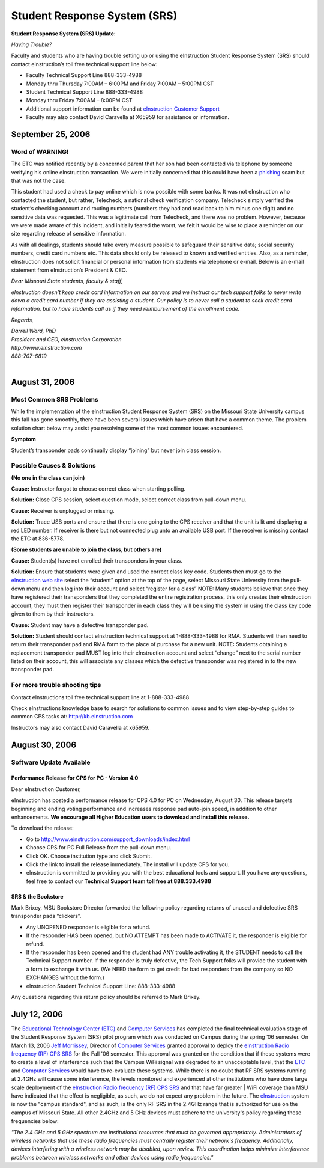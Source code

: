 =============================
Student Response System (SRS)
=============================

**Student Response System (SRS) Update:**

*Having Trouble?*

Faculty and students who are having trouble setting up or using the eInstruction Student Response System (SRS) should contact eInstruction’s toll free technical support line below:

-	Faculty Technical Support Line 888-333-4988
-	Monday thru Thursday 7:00AM – 6:00PM and Friday 7:00AM – 5:00PM CST
-	Student Technical Support Line 888-333-4988
-	Monday thru Friday 7:00AM – 8:00PM CST
-	Additional support information can be found at `eInstruction Customer Support <http://einstruction.com/support_downloads/index.html>`_
-	Faculty may also contact David Caravella at X65959 for assistance or information.  

September 25, 2006
==================

Word of WARNING!
----------------

The ETC was notified recently by a concerned parent that her son had been contacted via telephone by someone verifying his online eInstruction transaction. We were initially concerned that this could have been a `phishing <http://www.webopedia.com/TERM/P/phishing.html>`_ scam but that was not the case.

This student had used a check to pay online which is now possible with some banks. It was not eInstruction who contacted the student, but rather, Telecheck, a national check verification company. Telecheck simply verified the student’s checking account and routing numbers (numbers they had and read back to him minus one digit) and no sensitive data was requested. This was a legitimate call from Telecheck, and there was no problem. However, because we were made aware of this incident, and initially feared the worst, we felt it would be wise to place a reminder on our site regarding release of sensitive information.

As with all dealings, students should take every measure possible to safeguard their sensitive data; social security numbers, credit card numbers etc. This data should only be released to known and verified entities. Also, as a reminder, eInstruction does not solicit financial or personal information from students via telephone or e-mail. Below is an e-mail statement from eInstruction’s President & CEO.

*Dear Missouri State students, faculty & staff,*

*eInstruction doesn’t keep credit card information on our servers and we instruct our tech support folks to never write down a credit card number if they are* *assisting a student.  Our policy is to never call a student to seek credit card information, but to have students call us if they need reimbursement of the* *enrollment code.*

*Regards,*

| *Darrell Ward, PhD*
| *President and CEO, eInstruction Corporation*
| *http://www.einstruction.com*
| *888-707-6819*
| 

August 31, 2006
===============

Most Common SRS Problems
------------------------

While the implementation of the eInstruction Student Response System (SRS) on the Missouri State University campus this fall has gone smoothly, there have been several issues which have arisen that have a common theme. The problem solution chart below may assist you resolving some of the most common issues encountered.

**Symptom**

Student’s transponder pads continually display “joining” but never join class session.

Possible Causes & Solutions
---------------------------

**(No one in the class can join)**

**Cause:** Instructor forgot to choose correct class when starting polling.

**Solution:** Close CPS session, select question mode, select correct class from pull-down menu. 

**Cause:** Receiver is unplugged or missing.

**Solution:** Trace USB ports and ensure that there is one going to the CPS receiver and that the unit is lit and displaying a red LED number. If receiver is there but not connected plug unto an available USB port. If the receiver is missing contact the ETC at 836-5778.

**(Some students are unable to join the class, but others are)**

**Cause:** Student(s) have not enrolled their transponders in your class.

**Solution:** Ensure that students were given and used the correct class key code. Students then must go to the `eInstruction web site <http://www.einstruction.com/>`_ select the “student” option at the top of the page, select Missouri State University from the pull-down menu and then log into their account and select “register for a class” NOTE: Many students believe that once they have registered their transponders that they completed the entire registration process, this only creates their eInstruction account, they must then register their transponder in each class they will be using the system in using the class key code given to them by their instructors.

**Cause:** Student may have a defective transponder pad.

**Solution:** Student should contact eInstruction technical support at 1-888-333-4988 for RMA. Students will then need to return their transponder pad and RMA form to the place of purchase for a new unit. NOTE: Students obtaining a replacement transponder pad MUST log into their eInstruction account and select “change” next to the serial number listed on their account, this will associate any classes which the defective transponder was registered in to the new transponder pad.

For more trouble shooting tips
------------------------------

Contact eInstructions toll free technical support line at 1-888-333-4988

Check eInstructions knowledge base to search for solutions to common issues and to view step-by-step guides to common CPS tasks at: http://kb.einstruction.com

Instructors may also contact David Caravella at x65959.

August 30, 2006
===============

Software Update Available
-------------------------

Performance Release for CPS for PC - Version 4.0
################################################

Dear eInstruction Customer,

eInstruction has posted a performance release for CPS 4.0 for PC on Wednesday, August 30. This release targets beginning and ending voting performance and increases response pad auto-join speed, in addition to other enhancements. **We encourage all Higher Education users to download and install this release.**

To download the release:

-	Go to http://www.einstruction.com/support_downloads/index.html 
-	Choose CPS for PC Full Release from the pull-down menu.
-	Click OK. Choose institution type and click Submit.
-	Click the link to install the release immediately. The install will update CPS for you.
-	eInstruction is committed to providing you with the best educational tools and support. If you have any questions, feel free to contact our **Technical Support team toll free at 888.333.4988**


SRS & the Bookstore
###################

Mark Brixey, MSU Bookstore Director forwarded the following policy regarding returns of unused and defective SRS transponder pads “clickers”.

-	Any UNOPENED responder is eligible for a refund.
-	If the responder HAS been opened, but NO ATTEMPT has been made to ACTIVATE it, the responder is eligible for refund.
-	If the responder has been opened and the student had ANY trouble activating it, the STUDENT needs to call the Technical Support number.  If the responder is truly defective, the Tech Support folks will provide the student with a form to exchange it with us.  (We NEED the form to get credit for bad responders from the company so NO EXCHANGES without the form.)
-	eInstruction Student Technical Support Line: 888-333-4988

Any questions regarding this return policy should be referred to Mark Brixey.

July 12, 2006
=============

The `Educational Technology Center (ETC) </>`_ and `Computer Services <http://computerservices.missouristate.edu/>`_ has completed the final  technical evaluation stage of the Student Response System (SRS) pilot program which was conducted on Campus during the spring ’06 semester. On March 13, 2006 `Jeff Morrissey <JeffMorrissey@missouristate.edu>`_, Director of `Computer Services <http://computerservices.missouristate.edu/>`_ granted approval to deploy the `eInstruction Radio frequency (RF) CPS SRS <http://www.einstruction.com/>`_ for the Fall '06 semester. This approval was granted on the condition that if these systems were to create a level of interference such that the Campus WiFi signal was degraded to an unacceptable level, that the `ETC <http://etc0>`_ and `Computer Services <http://computerservices.missouristate.edu/>`_ would have to re-evaluate these systems. While there is no doubt that RF SRS systems running at 2.4GHz will cause some interference, the levels monitored and experienced at other institutions who have done large scale deployment of the `eInstruction Radio frequency (RF) CPS SRS <http://www.einstruction.com/>`_ and that have far greater | WiFi coverage than MSU have indicated that the effect is negligible, as such, we do not expect any problem in the future. The `eInstruction <http://www.einstruction.com/>`_ system is now the "campus standard", and as such, is the only RF SRS in the 2.4GHz range that is authorized for use on the campus of Missouri State. All other 2.4GHz and 5 GHz devices must adhere to the university's policy regarding these frequencies below:

*"The 2.4 GHz and 5 GHz spectrum are institutional resources that must be governed appropriately. Administrators of wireless networks that use these radio frequencies must centrally register their network's frequency. Additionally, devices interfering with a wireless network may be disabled, upon review. This coordination helps minimize interference problems between wireless networks and other devices using radio frequencies."*